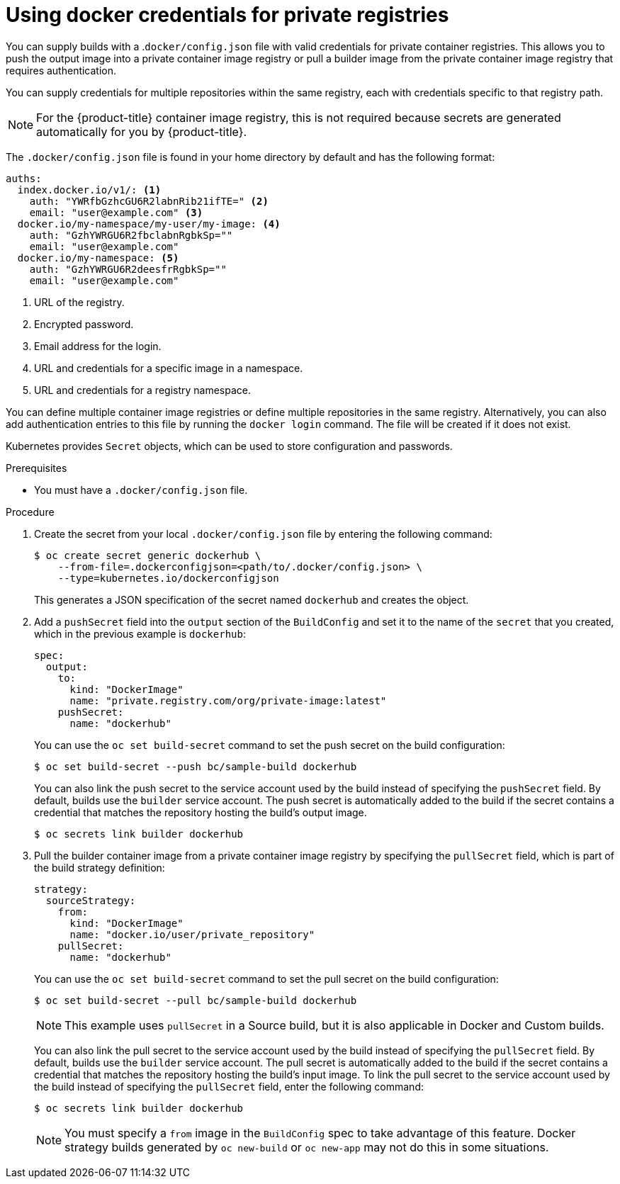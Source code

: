 // Module included in the following assemblies:
//
//* builds/creating-build-inputs.adoc

:_mod-docs-content-type: PROCEDURE
[id="builds-docker-credentials-private-registries_{context}"]
= Using docker credentials for private registries

You can supply builds with a .`docker/config.json` file with valid credentials for private container registries. This allows you to push the output image into a private container image registry or pull a builder image from the private container image registry that requires authentication.

You can supply credentials for multiple repositories within the same registry, each with credentials specific to that registry path.

[NOTE]
====
For the {product-title} container image registry, this is not required because secrets are generated automatically for you by {product-title}.
====

The `.docker/config.json` file is found in your home directory by default and
has the following format:

[source,yaml]
----
auths:
  index.docker.io/v1/: <1>
    auth: "YWRfbGzhcGU6R2labnRib21ifTE=" <2>
    email: "user@example.com" <3>
  docker.io/my-namespace/my-user/my-image: <4>
    auth: "GzhYWRGU6R2fbclabnRgbkSp=""
    email: "user@example.com"
  docker.io/my-namespace: <5>
    auth: "GzhYWRGU6R2deesfrRgbkSp=""
    email: "user@example.com"
----
<1> URL of the registry.
<2> Encrypted password.
<3> Email address for the login.
<4> URL and credentials for a specific image in a namespace.
<5> URL and credentials for a registry namespace.

You can define multiple container image registries or define multiple repositories in the same registry. Alternatively, you can also add authentication entries to this file by running the `docker login` command. The file will be created if it does not exist.

Kubernetes provides `Secret` objects, which can be used to store configuration and passwords.

.Prerequisites

* You must have a `.docker/config.json` file.

.Procedure

. Create the secret from your local `.docker/config.json` file by entering the following command:
+
[source,terminal]
----
$ oc create secret generic dockerhub \
    --from-file=.dockerconfigjson=<path/to/.docker/config.json> \
    --type=kubernetes.io/dockerconfigjson
----
+
This generates a JSON specification of the secret named `dockerhub` and creates the object.
+
. Add a `pushSecret` field into the `output` section of the `BuildConfig` and set it to the name of the `secret` that you created, which in the previous example is `dockerhub`:
+
[source,yaml]
----
spec:
  output:
    to:
      kind: "DockerImage"
      name: "private.registry.com/org/private-image:latest"
    pushSecret:
      name: "dockerhub"
----
+
You can use the `oc set build-secret` command to set the push secret on the build configuration:
+
[source,terminal]
----
$ oc set build-secret --push bc/sample-build dockerhub
----
+
You can also link the push secret to the service account used by the build instead of specifying the `pushSecret` field. By default, builds use the `builder` service account. The push secret is automatically added to the build if the secret contains a credential that matches the repository hosting the build's output image.
+
[source,terminal]
----
$ oc secrets link builder dockerhub
----
+
. Pull the builder container image from a private container image registry by specifying the `pullSecret` field, which is part of the build strategy definition:
+
[source,yaml]
----
strategy:
  sourceStrategy:
    from:
      kind: "DockerImage"
      name: "docker.io/user/private_repository"
    pullSecret:
      name: "dockerhub"
----
+
You can use the `oc set build-secret` command to set the pull secret on the build configuration:
+
[source,terminal]
----
$ oc set build-secret --pull bc/sample-build dockerhub
----
+
ifndef::openshift-online[]
[NOTE]
====
This example uses `pullSecret` in a Source build, but it is also applicable in Docker and Custom builds.
====
endif::[]
+
You can also link the pull secret to the service account used by the build instead of specifying the `pullSecret` field. By default, builds use the `builder` service account. The pull secret is automatically added to the build if the secret contains a credential that matches the repository hosting the build's input image. To link the pull secret to the service account used by the build instead of specifying the `pullSecret` field, enter the following command:
+
[source,terminal]
----
$ oc secrets link builder dockerhub
----
+
[NOTE]
====
You must specify a `from` image in the `BuildConfig` spec to take advantage of this feature. Docker strategy builds generated by `oc new-build` or `oc new-app` may not do this in some situations.
====
